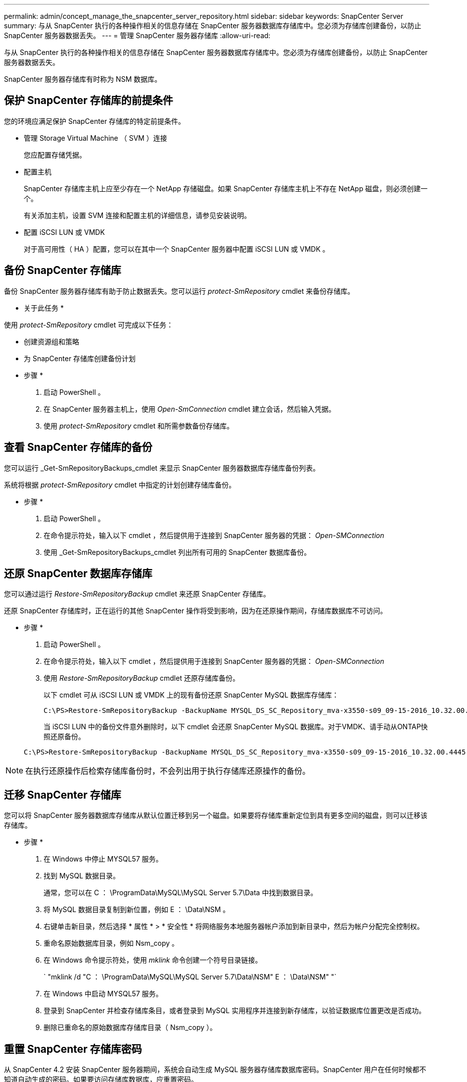 ---
permalink: admin/concept_manage_the_snapcenter_server_repository.html 
sidebar: sidebar 
keywords: SnapCenter Server 
summary: 与从 SnapCenter 执行的各种操作相关的信息存储在 SnapCenter 服务器数据库存储库中。您必须为存储库创建备份，以防止 SnapCenter 服务器数据丢失。 
---
= 管理 SnapCenter 服务器存储库
:allow-uri-read: 


[role="lead"]
与从 SnapCenter 执行的各种操作相关的信息存储在 SnapCenter 服务器数据库存储库中。您必须为存储库创建备份，以防止 SnapCenter 服务器数据丢失。

SnapCenter 服务器存储库有时称为 NSM 数据库。



== 保护 SnapCenter 存储库的前提条件

您的环境应满足保护 SnapCenter 存储库的特定前提条件。

* 管理 Storage Virtual Machine （ SVM ）连接
+
您应配置存储凭据。

* 配置主机
+
SnapCenter 存储库主机上应至少存在一个 NetApp 存储磁盘。如果 SnapCenter 存储库主机上不存在 NetApp 磁盘，则必须创建一个。

+
有关添加主机，设置 SVM 连接和配置主机的详细信息，请参见安装说明。

* 配置 iSCSI LUN 或 VMDK
+
对于高可用性（ HA ）配置，您可以在其中一个 SnapCenter 服务器中配置 iSCSI LUN 或 VMDK 。





== 备份 SnapCenter 存储库

备份 SnapCenter 服务器存储库有助于防止数据丢失。您可以运行 _protect-SmRepository_ cmdlet 来备份存储库。

* 关于此任务 *

使用 _protect-SmRepository_ cmdlet 可完成以下任务：

* 创建资源组和策略
* 为 SnapCenter 存储库创建备份计划


* 步骤 *

. 启动 PowerShell 。
. 在 SnapCenter 服务器主机上，使用 _Open-SmConnection_ cmdlet 建立会话，然后输入凭据。
. 使用 _protect-SmRepository_ cmdlet 和所需参数备份存储库。




== 查看 SnapCenter 存储库的备份

您可以运行 _Get-SmRepositoryBackups_cmdlet 来显示 SnapCenter 服务器数据库存储库备份列表。

系统将根据 _protect-SmRepository_ cmdlet 中指定的计划创建存储库备份。

* 步骤 *

. 启动 PowerShell 。
. 在命令提示符处，输入以下 cmdlet ，然后提供用于连接到 SnapCenter 服务器的凭据： _Open-SMConnection_
. 使用 _Get-SmRepositoryBackups_cmdlet 列出所有可用的 SnapCenter 数据库备份。




== 还原 SnapCenter 数据库存储库

您可以通过运行 _Restore-SmRepositoryBackup_ cmdlet 来还原 SnapCenter 存储库。

还原 SnapCenter 存储库时，正在运行的其他 SnapCenter 操作将受到影响，因为在还原操作期间，存储库数据库不可访问。

* 步骤 *

. 启动 PowerShell 。
. 在命令提示符处，输入以下 cmdlet ，然后提供用于连接到 SnapCenter 服务器的凭据： _Open-SMConnection_
. 使用 _Restore-SmRepositoryBackup_ cmdlet 还原存储库备份。
+
以下 cmdlet 可从 iSCSI LUN 或 VMDK 上的现有备份还原 SnapCenter MySQL 数据库存储库：

+
[listing]
----
C:\PS>Restore-SmRepositoryBackup -BackupName MYSQL_DS_SC_Repository_mva-x3550-s09_09-15-2016_10.32.00.4445
----
+
当 iSCSI LUN 中的备份文件意外删除时，以下 cmdlet 会还原 SnapCenter MySQL 数据库。对于VMDK、请手动从ONTAP快照还原备份。

+
[listing]
----
C:\PS>Restore-SmRepositoryBackup -BackupName MYSQL_DS_SC_Repository_mva-x3550-s09_09-15-2016_10.32.00.4445 -RestoreFileSystem
----



NOTE: 在执行还原操作后检索存储库备份时，不会列出用于执行存储库还原操作的备份。



== 迁移 SnapCenter 存储库

您可以将 SnapCenter 服务器数据库存储库从默认位置迁移到另一个磁盘。如果要将存储库重新定位到具有更多空间的磁盘，则可以迁移该存储库。

* 步骤 *

. 在 Windows 中停止 MYSQL57 服务。
. 找到 MySQL 数据目录。
+
通常，您可以在 C ： \ProgramData\MySQL\MySQL Server 5.7\Data 中找到数据目录。

. 将 MySQL 数据目录复制到新位置，例如 E ： \Data\NSM 。
. 右键单击新目录，然后选择 * 属性 * > * 安全性 * 将网络服务本地服务器帐户添加到新目录中，然后为帐户分配完全控制权。
. 重命名原始数据库目录，例如 Nsm_copy 。
. 在 Windows 命令提示符处，使用 _mklink_ 命令创建一个符号目录链接。
+
` "mklink /d "C ： \ProgramData\MySQL\MySQL Server 5.7\Data\NSM" E ： \Data\NSM" "`

. 在 Windows 中启动 MYSQL57 服务。
. 登录到 SnapCenter 并检查存储库条目，或者登录到 MySQL 实用程序并连接到新存储库，以验证数据库位置更改是否成功。
. 删除已重命名的原始数据库存储库目录（ Nsm_copy ）。




== 重置 SnapCenter 存储库密码

从 SnapCenter 4.2 安装 SnapCenter 服务器期间，系统会自动生成 MySQL 服务器存储库数据库密码。SnapCenter 用户在任何时候都不知道自动生成的密码。如果要访问存储库数据库，应重置密码。

.开始之前
要重置密码，您应具有 SnapCenter 管理员权限。

* 步骤 *

. 启动 PowerShell 。
. 在命令提示符处，输入以下命令，然后提供用于连接到 SnapCenter 服务器的凭据： _Open-SMConnection_
. 重置存储库密码： _set-SmRepositoryPassword_
+
以下命令将重置存储库密码：

+
[listing]
----

Set-SmRepositoryPassword at command pipeline position 1
Supply values for the following parameters:
NewPassword: ********
ConfirmPassword: ********
Successfully updated the MySQL server password.
----


.相关信息
有关可与 cmdlet 结合使用的参数及其说明的信息，可通过运行 _get-help command_name_ 来获取。或者，您也可以参考 https://docs.netapp.com/us-en/snapcenter-cmdlets/index.html["《 SnapCenter 软件 cmdlet 参考指南》"^]。
